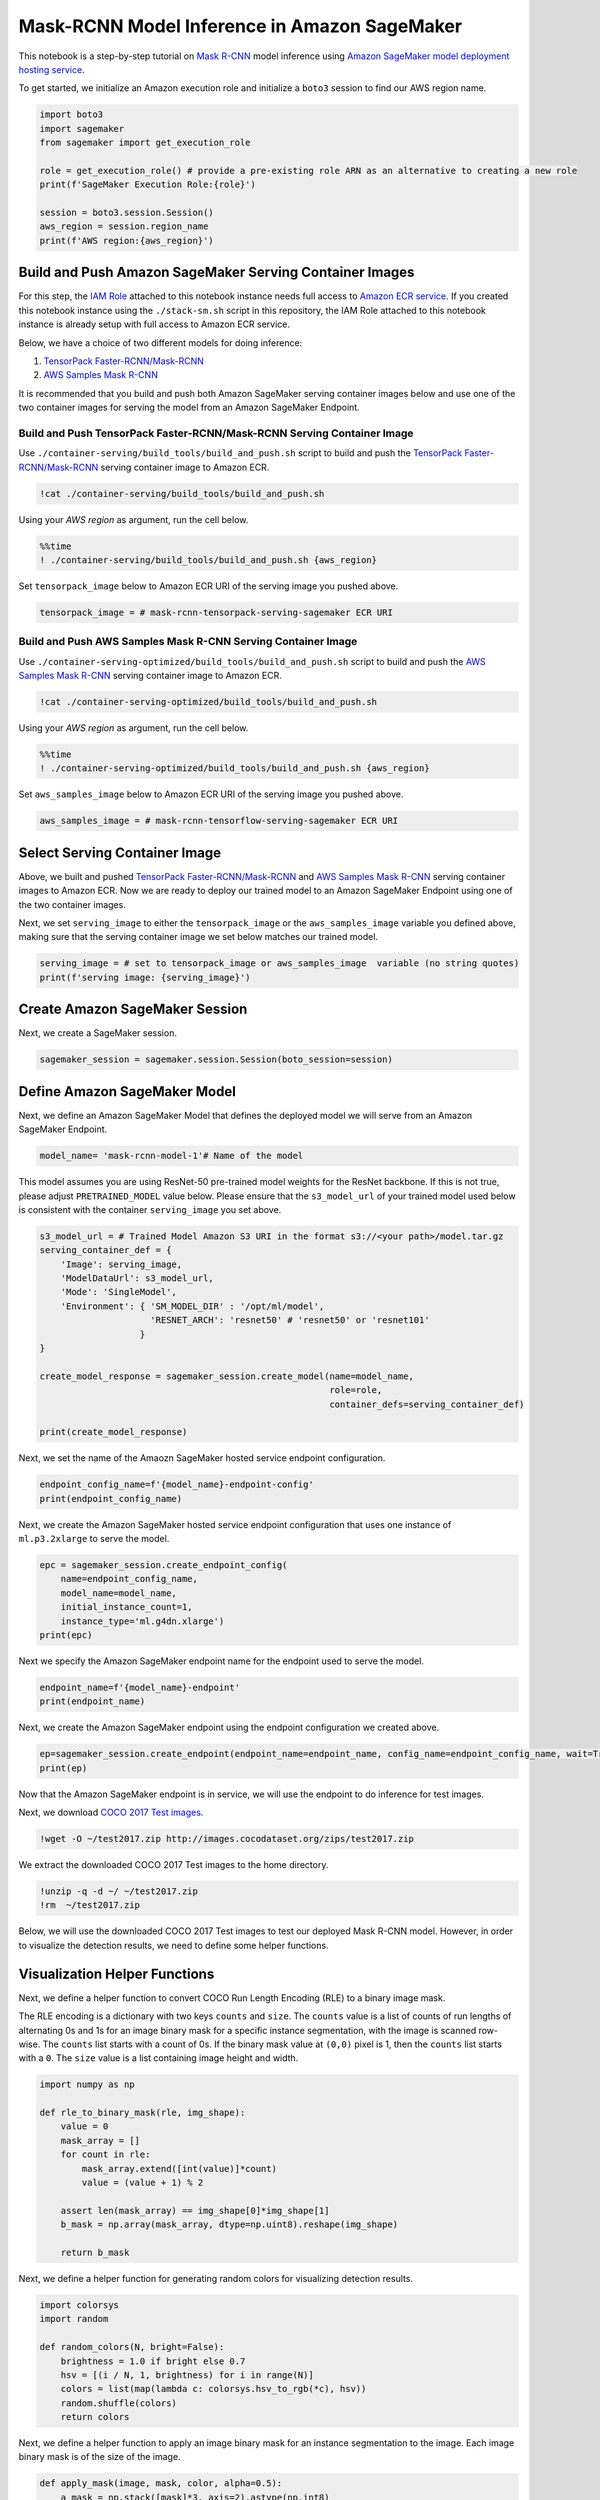 Mask-RCNN Model Inference in Amazon SageMaker
=============================================

This notebook is a step-by-step tutorial on `Mask
R-CNN <https://arxiv.org/abs/1703.06870>`__ model inference using
`Amazon SageMaker model deployment hosting
service <https://docs.aws.amazon.com/sagemaker/latest/dg/how-it-works-hosting.html>`__.

To get started, we initialize an Amazon execution role and initialize a
``boto3`` session to find our AWS region name.

.. code:: ipython3

    import boto3
    import sagemaker
    from sagemaker import get_execution_role
    
    role = get_execution_role() # provide a pre-existing role ARN as an alternative to creating a new role
    print(f'SageMaker Execution Role:{role}')
    
    session = boto3.session.Session()
    aws_region = session.region_name
    print(f'AWS region:{aws_region}')

Build and Push Amazon SageMaker Serving Container Images
--------------------------------------------------------

For this step, the `IAM
Role <https://docs.aws.amazon.com/IAM/latest/UserGuide/id_roles.html>`__
attached to this notebook instance needs full access to `Amazon ECR
service <https://aws.amazon.com/ecr/>`__. If you created this notebook
instance using the ``./stack-sm.sh`` script in this repository, the IAM
Role attached to this notebook instance is already setup with full
access to Amazon ECR service.

Below, we have a choice of two different models for doing inference:

1. `TensorPack
   Faster-RCNN/Mask-RCNN <https://github.com/tensorpack/tensorpack/tree/master/examples/FasterRCNN>`__

2. `AWS Samples Mask
   R-CNN <https://github.com/aws-samples/mask-rcnn-tensorflow>`__

It is recommended that you build and push both Amazon SageMaker serving
container images below and use one of the two container images for
serving the model from an Amazon SageMaker Endpoint.

Build and Push TensorPack Faster-RCNN/Mask-RCNN Serving Container Image
~~~~~~~~~~~~~~~~~~~~~~~~~~~~~~~~~~~~~~~~~~~~~~~~~~~~~~~~~~~~~~~~~~~~~~~

Use ``./container-serving/build_tools/build_and_push.sh`` script to
build and push the `TensorPack
Faster-RCNN/Mask-RCNN <https://github.com/tensorpack/tensorpack/tree/master/examples/FasterRCNN>`__
serving container image to Amazon ECR.

.. code:: ipython3

    !cat ./container-serving/build_tools/build_and_push.sh

Using your *AWS region* as argument, run the cell below.

.. code:: ipython3

    %%time
    ! ./container-serving/build_tools/build_and_push.sh {aws_region}

Set ``tensorpack_image`` below to Amazon ECR URI of the serving image
you pushed above.

.. code:: ipython3

    tensorpack_image = # mask-rcnn-tensorpack-serving-sagemaker ECR URI

Build and Push AWS Samples Mask R-CNN Serving Container Image
~~~~~~~~~~~~~~~~~~~~~~~~~~~~~~~~~~~~~~~~~~~~~~~~~~~~~~~~~~~~~

Use ``./container-serving-optimized/build_tools/build_and_push.sh``
script to build and push the `AWS Samples Mask
R-CNN <https://github.com/aws-samples/mask-rcnn-tensorflow>`__ serving
container image to Amazon ECR.

.. code:: ipython3

    !cat ./container-serving-optimized/build_tools/build_and_push.sh

Using your *AWS region* as argument, run the cell below.

.. code:: ipython3

    %%time
    ! ./container-serving-optimized/build_tools/build_and_push.sh {aws_region}

Set ``aws_samples_image`` below to Amazon ECR URI of the serving image
you pushed above.

.. code:: ipython3

    aws_samples_image = # mask-rcnn-tensorflow-serving-sagemaker ECR URI

Select Serving Container Image
------------------------------

Above, we built and pushed `TensorPack
Faster-RCNN/Mask-RCNN <https://github.com/tensorpack/tensorpack/tree/master/examples/FasterRCNN>`__
and `AWS Samples Mask
R-CNN <https://github.com/aws-samples/mask-rcnn-tensorflow>`__ serving
container images to Amazon ECR. Now we are ready to deploy our trained
model to an Amazon SageMaker Endpoint using one of the two container
images.

Next, we set ``serving_image`` to either the ``tensorpack_image`` or the
``aws_samples_image`` variable you defined above, making sure that the
serving container image we set below matches our trained model.

.. code:: ipython3

    serving_image = # set to tensorpack_image or aws_samples_image  variable (no string quotes)
    print(f'serving image: {serving_image}')

Create Amazon SageMaker Session
-------------------------------

Next, we create a SageMaker session.

.. code:: ipython3

    sagemaker_session = sagemaker.session.Session(boto_session=session)

Define Amazon SageMaker Model
-----------------------------

Next, we define an Amazon SageMaker Model that defines the deployed
model we will serve from an Amazon SageMaker Endpoint.

.. code:: ipython3

    model_name= 'mask-rcnn-model-1'# Name of the model

This model assumes you are using ResNet-50 pre-trained model weights for
the ResNet backbone. If this is not true, please adjust
``PRETRAINED_MODEL`` value below. Please ensure that the
``s3_model_url`` of your trained model used below is consistent with the
container ``serving_image`` you set above.

.. code:: ipython3

    s3_model_url = # Trained Model Amazon S3 URI in the format s3://<your path>/model.tar.gz
    serving_container_def = {
        'Image': serving_image,
        'ModelDataUrl': s3_model_url,
        'Mode': 'SingleModel',
        'Environment': { 'SM_MODEL_DIR' : '/opt/ml/model',
                         'RESNET_ARCH': 'resnet50' # 'resnet50' or 'resnet101'
                       }
    }
    
    create_model_response = sagemaker_session.create_model(name=model_name, 
                                                           role=role, 
                                                           container_defs=serving_container_def)
    
    print(create_model_response)

Next, we set the name of the Amaozn SageMaker hosted service endpoint
configuration.

.. code:: ipython3

    endpoint_config_name=f'{model_name}-endpoint-config'
    print(endpoint_config_name)

Next, we create the Amazon SageMaker hosted service endpoint
configuration that uses one instance of ``ml.p3.2xlarge`` to serve the
model.

.. code:: ipython3

    epc = sagemaker_session.create_endpoint_config(
        name=endpoint_config_name, 
        model_name=model_name, 
        initial_instance_count=1, 
        instance_type='ml.g4dn.xlarge')
    print(epc)

Next we specify the Amazon SageMaker endpoint name for the endpoint used
to serve the model.

.. code:: ipython3

    endpoint_name=f'{model_name}-endpoint'
    print(endpoint_name)

Next, we create the Amazon SageMaker endpoint using the endpoint
configuration we created above.

.. code:: ipython3

    ep=sagemaker_session.create_endpoint(endpoint_name=endpoint_name, config_name=endpoint_config_name, wait=True)
    print(ep)

Now that the Amazon SageMaker endpoint is in service, we will use the
endpoint to do inference for test images.

Next, we download `COCO 2017 Test
images <http://cocodataset.org/#download>`__.

.. code:: ipython3

    !wget -O ~/test2017.zip http://images.cocodataset.org/zips/test2017.zip

We extract the downloaded COCO 2017 Test images to the home directory.

.. code:: ipython3

    !unzip -q -d ~/ ~/test2017.zip
    !rm  ~/test2017.zip

Below, we will use the downloaded COCO 2017 Test images to test our
deployed Mask R-CNN model. However, in order to visualize the detection
results, we need to define some helper functions.

Visualization Helper Functions
------------------------------

Next, we define a helper function to convert COCO Run Length Encoding
(RLE) to a binary image mask.

The RLE encoding is a dictionary with two keys ``counts`` and ``size``.
The ``counts`` value is a list of counts of run lengths of alternating
0s and 1s for an image binary mask for a specific instance segmentation,
with the image is scanned row-wise. The ``counts`` list starts with a
count of 0s. If the binary mask value at ``(0,0)`` pixel is 1, then the
``counts`` list starts with a ``0``. The ``size`` value is a list
containing image height and width.

.. code:: ipython3

    import numpy as np
    
    def rle_to_binary_mask(rle, img_shape):
        value = 0
        mask_array = []
        for count in rle:
            mask_array.extend([int(value)]*count)
            value = (value + 1) % 2
        
        assert len(mask_array) == img_shape[0]*img_shape[1]
        b_mask = np.array(mask_array, dtype=np.uint8).reshape(img_shape)
        
        return b_mask

Next, we define a helper function for generating random colors for
visualizing detection results.

.. code:: ipython3

    import colorsys
    import random
    
    def random_colors(N, bright=False):
        brightness = 1.0 if bright else 0.7
        hsv = [(i / N, 1, brightness) for i in range(N)]
        colors = list(map(lambda c: colorsys.hsv_to_rgb(*c), hsv))
        random.shuffle(colors)
        return colors

Next, we define a helper function to apply an image binary mask for an
instance segmentation to the image. Each image binary mask is of the
size of the image.

.. code:: ipython3

    def apply_mask(image, mask, color, alpha=0.5):
        a_mask = np.stack([mask]*3, axis=2).astype(np.int8)
        for c in range(3):
            image[:, :, c] = np.where(mask == 1, image[:, :, c] *(1 - alpha) + alpha * color[c]*255,image[:, :, c])
        return image

Next, we define a helper function to show the applied detection results.

.. code:: ipython3

    import matplotlib.pyplot as plt
    from matplotlib import patches
    
    def show_detection_results(img=None,
                                annotations=None):
        """
        img: image numpy array
        annotations: annotations array for image where each annotation is in COCO format
        """
        num_annotations = len(annotations)
        colors = random_colors(num_annotations)
        
        fig,ax = plt.subplots(figsize=(img.shape[1]//50, img.shape[0]//50))
        
        for i, a in enumerate(annotations):
            segm = a['segmentation']
            
            img_shape = tuple(segm['size'])
            rle = segm['counts']
            binary_image_mask = rle_to_binary_mask(rle, img_shape)
            
            bbox = a['bbox']
            category_id = a['category_id']
            category_name = a['category_name']
        
            # select color from random colors
            color = colors[i]
    
            # Show bounding box
            bbox_x, bbox_y, bbox_w, bbox_h = bbox
    
            box_patch = patches.Rectangle((bbox_x, bbox_y), bbox_w, bbox_h, 
                            linewidth=1,
                            alpha=0.7, linestyle="dashed",
                            edgecolor=color, facecolor='none')
            ax.add_patch(box_patch)
            label = f'{category_name}:{category_id}'
            ax.text(bbox_x, bbox_y + 8, label,
                    color='w', size=11, backgroundcolor="none")
    
            # Show mask
            img = apply_mask(img, binary_image_mask.astype(np.bool), color)
    
        
        ax.imshow(img.astype(int))
        plt.show()

Visualize Detection Results
---------------------------

Next, we select a random image from COCO 2017 Test image dataset. After
you are done visualizing the detection results for this image, you can
come back to the cell below and select your next random image to test.

.. code:: ipython3

    import os
    import random
    
    test2017_dir=os.path.join(os.environ['HOME'], "test2017")
    img_id=random.choice(os.listdir(test2017_dir))
    img_local_path = os.path.join(test2017_dir,img_id)
    print(img_local_path)

Next, we read the image and convert it from BGR color to RGB color
format.

.. code:: ipython3

    import cv2
    
    img=cv2.imread(img_local_path, cv2.IMREAD_COLOR)
    print(img.shape)
    img = cv2.cvtColor(img, cv2.COLOR_BGR2RGB)

Next, we show the image that we randomly selected.

.. code:: ipython3

    fig,ax = plt.subplots(figsize=(img.shape[1]//50, img.shape[0]//50))
    ax.imshow(img.astype(int))
    plt.show()

Next, we invoke the Amazon SageMaker Endpoint to detect objects in the
test image that we randomly selected.

This REST API endpoint only accepts HTTP POST requests with
``ContentType`` set to ``application/json``. The content of the POST
request must conform to following JSON schema:

``{      "img_id": "YourImageId",      "img_data": "Base64 encoded image file content, encoded as utf-8 string"   }``

The response of the POST request conforms to following JSON schema:

``{      "annotations": [                      {                         "bbox": [X, Y, width, height],                          "category_id": "class id",                          "category_name": "class name",                          "segmentation": { "counts": [ run-length-encoding, ], "size": [height, width]}                       },                    ]  }``

.. code:: ipython3

    import boto3 
    import base64
    import json
    
    client = boto3.client('sagemaker-runtime')
    
    with open(img_local_path, "rb") as image_file:
        img_data = base64.b64encode(image_file.read())
        data = {"img_id": img_id}
        data["img_data"] = img_data.decode('utf-8')
        body=json.dumps(data).encode('utf-8')
        
    response = client.invoke_endpoint(EndpointName=endpoint_name,
                                      ContentType="application/json",
                                      Accept="application/json",
                                      Body=body)
    body=response['Body'].read()
    msg=body.decode('utf-8')
    data=json.loads(msg)
    assert data is not None

The response from the endpoint includes annotations for the detected
objects in COCO annotations format.

Next, we aplly all the detection results to the image.

.. code:: ipython3

    annotations = data['annotations']
    show_detection_results(img, annotations)

Delete SageMaker Endpoint, Endpoint Config and Model
----------------------------------------------------

If you are done testing, delete the deployed Amazon SageMaker endpoint,
endpoint config, and the model below. The trained model in S3. bucket is
not deleted. If you are not done testing, go back to the section
Visualize Detection Results and select another test image.

.. code:: ipython3

    sagemaker_session.delete_endpoint(endpoint_name=endpoint_name)
    sagemaker_session.delete_endpoint_config(endpoint_config_name=endpoint_config_name)
    sagemaker_session.delete_model(model_name=model_name)

